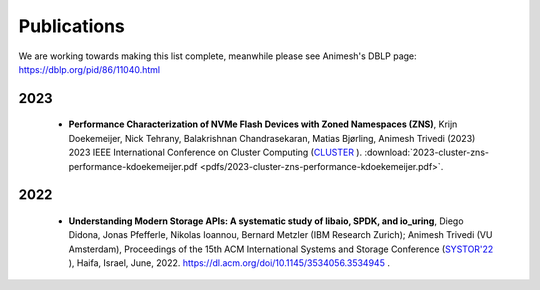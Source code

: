 Publications
==========

We are working towards making this list complete, meanwhile please see Animesh's DBLP page: https://dblp.org/pid/86/11040.html 

*************
2023
*************
  * **Performance Characterization of NVMe Flash Devices with Zoned Namespaces (ZNS)**, 
    Krijn Doekemeijer, Nick Tehrany, Balakrishnan Chandrasekaran, Matias Bjørling, Animesh Trivedi (2023) 
    2023 IEEE International Conference on Cluster Computing (`CLUSTER <https://clustercomp.org/2023/>`_ ).
    :download:`2023-cluster-zns-performance-kdoekemeijer.pdf <pdfs/2023-cluster-zns-performance-kdoekemeijer.pdf>`.

*************
2022
*************
  * **Understanding Modern Storage APIs: A systematic study of libaio, SPDK, and io_uring**, 
    Diego Didona, Jonas Pfefferle, Nikolas Ioannou, Bernard Metzler (IBM Research Zurich); Animesh Trivedi (VU Amsterdam), 
    Proceedings of the 15th ACM International Systems and Storage Conference (`SYSTOR'22 <https://www.systor.org/2022/>`_ ), Haifa, Israel, June, 2022.
    `https://dl.acm.org/doi/10.1145/3534056.3534945 <https://dl.acm.org/doi/10.1145/3534056.3534945>`_ .